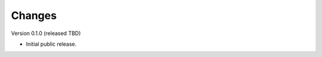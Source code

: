 ..
    Copyright (C) 2022 CERN.

    Invenio-Test is free software; you can redistribute it and/or modify it
    under the terms of the MIT License; see LICENSE file for more details.

Changes
=======

Version 0.1.0 (released TBD)

- Initial public release.

